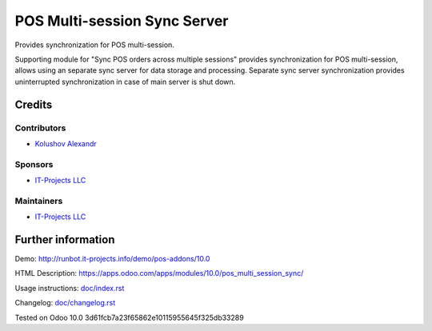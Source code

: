 ===============================
 POS Multi-session Sync Server
===============================

Provides synchronization for POS multi-session.

Supporting module for "Sync POS orders across multiple sessions" provides synchronization for POS multi-session,
allows using an separate sync server for data storage and processing.
Separate sync server synchronization provides uninterrupted synchronization in case of main server is shut down.

Credits
=======

Contributors
------------
* `Kolushov Alexandr <https://it-projects.info/team/KolushovAlexandr>`__

Sponsors
--------
* `IT-Projects LLC <https://it-projects.info>`__

Maintainers
-----------
* `IT-Projects LLC <https://it-projects.info>`__

Further information
===================

Demo: http://runbot.it-projects.info/demo/pos-addons/10.0

HTML Description: https://apps.odoo.com/apps/modules/10.0/pos_multi_session_sync/

Usage instructions: `<doc/index.rst>`_

Changelog: `<doc/changelog.rst>`_

Tested on Odoo 10.0 3d61fcb7a23f65862e10115955645f325db33289
